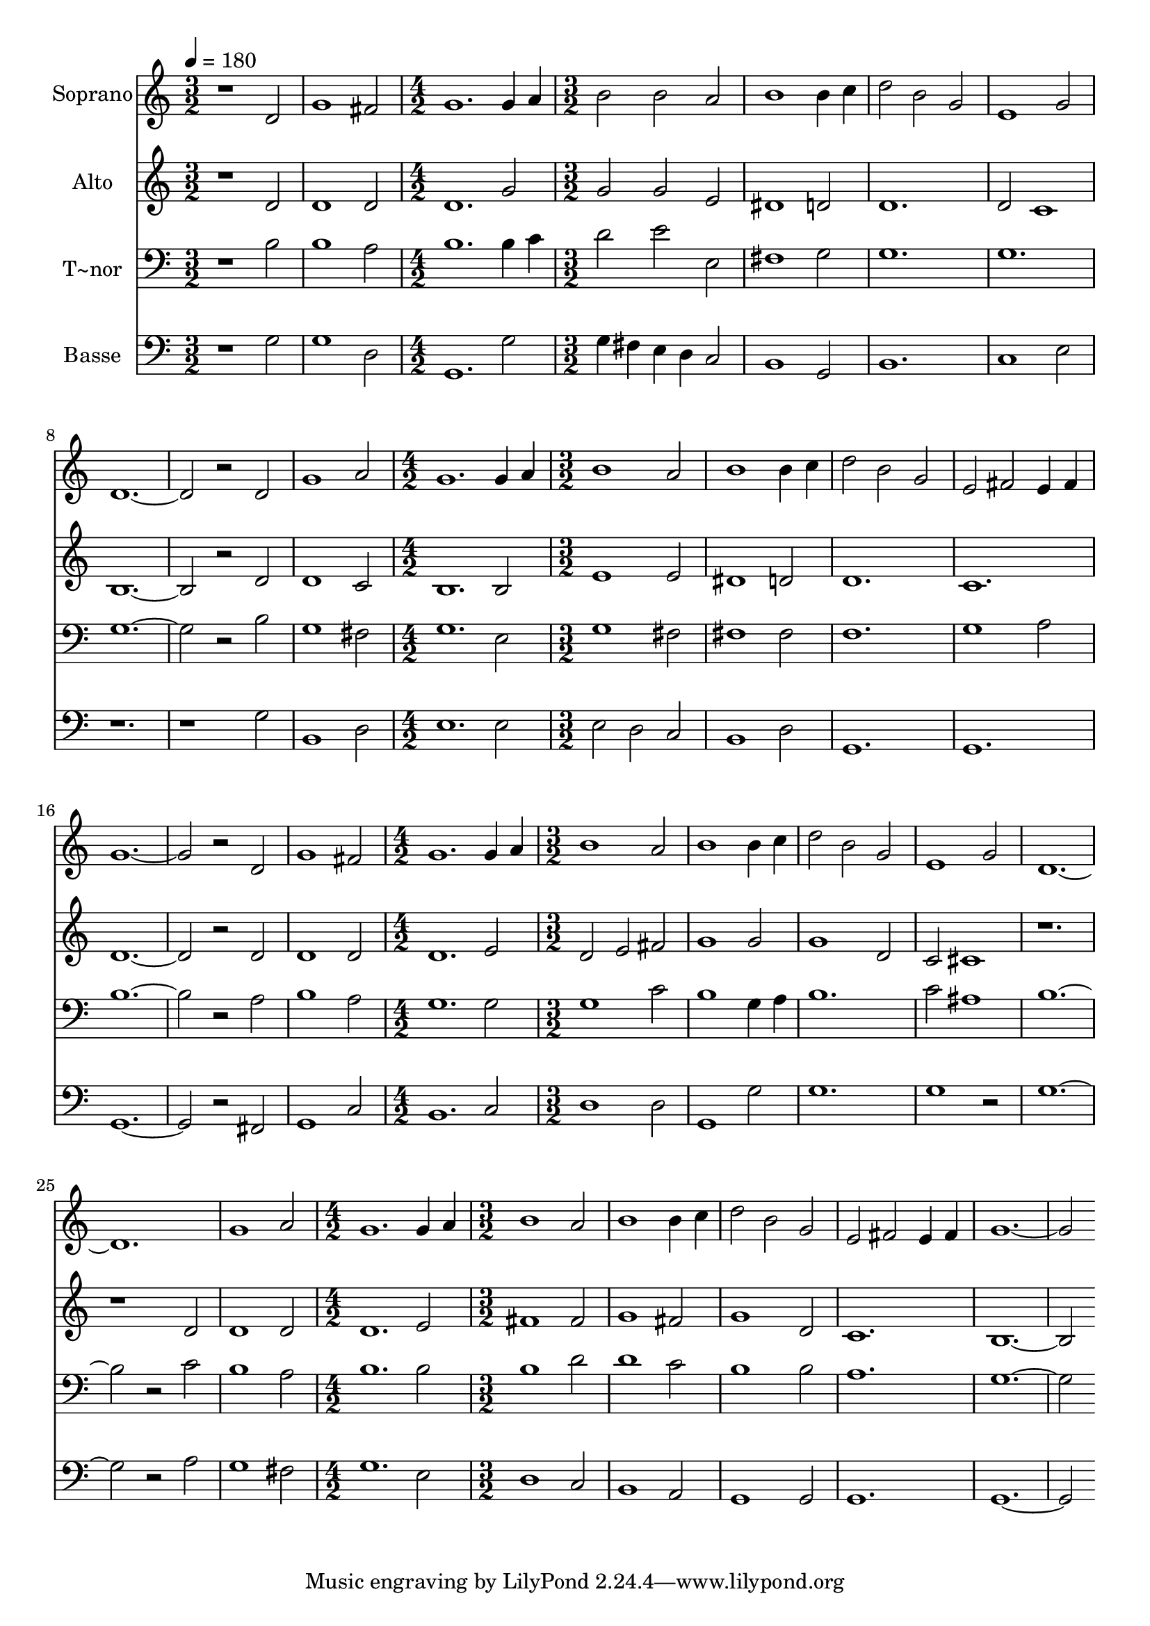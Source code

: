% Lily was here -- automatically converted by c:/Program Files (x86)/LilyPond/usr/bin/midi2ly.py from output/620.mid
\version "2.14.0"

\layout {
  \context {
    \Voice
    \remove "Note_heads_engraver"
    \consists "Completion_heads_engraver"
    \remove "Rest_engraver"
    \consists "Completion_rest_engraver"
  }
}

trackAchannelA = {
  
  \time 3/2 
  
  \tempo 4 = 180 
  \skip 1*3 
  \time 4/2 
  \skip 1*2 
  | % 4
  
  \time 3/2 
  \skip 2*21 
  \time 4/2 
  \skip 1*2 
  | % 12
  
  \time 3/2 
  \skip 2*21 
  \time 4/2 
  \skip 1*2 
  | % 20
  
  \time 3/2 
  \skip 2*21 
  \time 4/2 
  \skip 1*2 
  | % 28
  
  \time 3/2 
  
}

trackA = <<
  \context Voice = voiceA \trackAchannelA
>>


trackBchannelA = {
  
  \set Staff.instrumentName = "Soprano"
  
}

trackBchannelB = \relative c {
  r1 d'2 
  | % 2
  g1 fis2 
  | % 3
  g1. 
  | % 4
  g4 a b2 b 
  | % 5
  a b1 
  | % 6
  b4 c d2 b 
  | % 7
  g e1 
  | % 8
  g2 d1*2 r2 
  | % 10
  d g1 
  | % 11
  a2 g1. g4 a b1 a2 b1 b4 c d2 
  | % 15
  b g e 
  | % 16
  fis e4 fis g1*2 r2 d g1 fis2 g1. g4 a 
  | % 21
  b1 a2 
  | % 22
  b1 b4 c 
  | % 23
  d2 b g 
  | % 24
  e1 g2 
  | % 25
  d1*3 g1 a2 
  | % 28
  g1. 
  | % 29
  g4 a b1 
  | % 30
  a2 b1 
  | % 31
  b4 c d2 b 
  | % 32
  g e fis 
  | % 33
  e4 fis g1*2 
}

trackB = <<
  \context Voice = voiceA \trackBchannelA
  \context Voice = voiceB \trackBchannelB
>>


trackCchannelA = {
  
  \set Staff.instrumentName = "Alto"
  
}

trackCchannelB = \relative c {
  r1 d'2 
  | % 2
  d1 d2 
  | % 3
  d1. 
  | % 4
  g2 g g 
  | % 5
  e dis1 
  | % 6
  d2 d1. d2 c1 b1*2 r2 
  | % 10
  d d1 
  | % 11
  c2 b1. b2 e1 e2 dis1 d2 d1. c d1*2 r2 d d1 d2 d1. e2 
  | % 21
  d e fis 
  | % 22
  g1 g2 
  | % 23
  g1 d2 
  | % 24
  c cis1 
  | % 25
  r2*5 d2 
  | % 27
  d1 d2 
  | % 28
  d1. 
  | % 29
  e2 fis1 
  | % 30
  fis2 g1 
  | % 31
  fis2 g1 
  | % 32
  d2 c1. b1*2 
}

trackC = <<
  \context Voice = voiceA \trackCchannelA
  \context Voice = voiceB \trackCchannelB
>>


trackDchannelA = {
  
  \set Staff.instrumentName = "T~nor"
  
}

trackDchannelB = \relative c {
  r1 b'2 
  | % 2
  b1 a2 
  | % 3
  b1. 
  | % 4
  b4 c d2 e 
  | % 5
  e, fis1 
  | % 6
  g2 g1. g g1*2 r2 
  | % 10
  b g1 
  | % 11
  fis2 g1. e2 g1 fis2 fis1 fis2 f1. g1 a2 b1*2 r2 a b1 a2 g1. 
  g2 
  | % 21
  g1 c2 
  | % 22
  b1 g4 a 
  | % 23
  b1. 
  | % 24
  c2 ais1 
  | % 25
  b1*2 r2 c 
  | % 27
  b1 a2 
  | % 28
  b1. 
  | % 29
  b2 b1 
  | % 30
  d2 d1 
  | % 31
  c2 b1 
  | % 32
  b2 a1. g1*2 
}

trackD = <<

  \clef bass
  
  \context Voice = voiceA \trackDchannelA
  \context Voice = voiceB \trackDchannelB
>>


trackEchannelA = {
  
  \set Staff.instrumentName = "Basse"
  
}

trackEchannelB = \relative c {
  r1 g'2 
  | % 2
  g1 d2 
  | % 3
  g,1. 
  | % 4
  g'2 g4 fis e d 
  | % 5
  c2 b1 
  | % 6
  g2 b1. c1 
  | % 8
  e2 r2*5 g2 b,1 
  | % 11
  d2 e1. e2 e 
  | % 13
  d c b1 d2 g,1. g g1*2 r2 fis g1 c2 b1. c2 
  | % 21
  d1 d2 
  | % 22
  g,1 g'2 
  | % 23
  g1. 
  | % 24
  g1 r2 
  | % 25
  g1*2 r2 a 
  | % 27
  g1 fis2 
  | % 28
  g1. 
  | % 29
  e2 d1 
  | % 30
  c2 b1 
  | % 31
  a2 g1 
  | % 32
  g2 g1. g1*2 
}

trackE = <<

  \clef bass
  
  \context Voice = voiceA \trackEchannelA
  \context Voice = voiceB \trackEchannelB
>>


\score {
  <<
    \context Staff=trackB \trackA
    \context Staff=trackB \trackB
    \context Staff=trackC \trackA
    \context Staff=trackC \trackC
    \context Staff=trackD \trackA
    \context Staff=trackD \trackD
    \context Staff=trackE \trackA
    \context Staff=trackE \trackE
  >>
  \layout {}
  \midi {}
}
